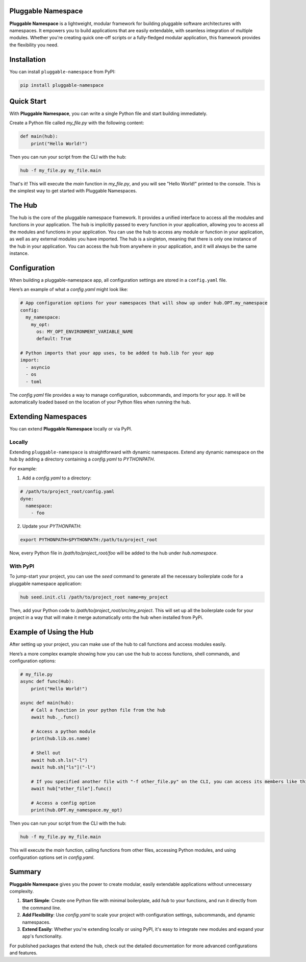Pluggable Namespace
===================

**Pluggable Namespace** is a lightweight, modular framework for building pluggable software architectures with namespaces.
It empowers you to build applications that are easily extendable, with seamless integration of multiple modules.
Whether you're creating quick one-off scripts or a fully-fledged modular application, this framework provides the flexibility you need.

Installation
============

You can install ``pluggable-namespace`` from PyPI:

.. code-block:: bash

    pip install pluggable-namespace

Quick Start
===========

With **Pluggable Namespace**, you can write a single Python file and start building immediately.

Create a Python file called `my_file.py` with the following content:

.. code-block:: python

  def main(hub):
      print("Hello World!")

Then you can run your script from the CLI with the hub:

.. code-block:: bash

    hub -f my_file.py my_file.main

That's it! This will execute the `main` function in `my_file.py`, and you will see "Hello World!" printed to the console.
This is the simplest way to get started with Pluggable Namespaces.


The Hub
========

The hub is the core of the pluggable namespace framework.
It provides a unified interface to access all the modules and functions in your application.
The hub is implicitly passed to every function in your application, allowing you to access all the modules and functions in your application.
You can use the hub to access any module or function in your application, as well as any external modules you have imported.
The hub is a singleton, meaning that there is only one instance of the hub in your application.
You can access the hub from anywhere in your application, and it will always be the same instance.

Configuration
=============

When building a pluggable-namespace app, all configuration settings are stored in a ``config.yaml`` file.

Here’s an example of what a `config.yaml` might look like:

.. code-block:: yaml

    # App configuration options for your namespaces that will show up under hub.OPT.my_namespace
    config:
      my_namespace:
        my_opt:
          os: MY_OPT_ENVIRONMENT_VARIABLE_NAME
          default: True

    # Python imports that your app uses, to be added to hub.lib for your app
    import:
      - asyncio
      - os
      - toml

The `config.yaml` file provides a way to manage configuration, subcommands, and imports for your app.
It will be automatically loaded based on the location of your Python files when running the hub.

Extending Namespaces
====================

You can extend **Pluggable Namespace** locally or via PyPI.

Locally
-------

Extending ``pluggable-namespace`` is straightforward with dynamic namespaces.
Extend any dynamic namespace on the hub by adding a directory containing a `config.yaml` to `PYTHONPATH`.

For example:

1. Add a `config.yaml` to a directory:

.. code-block:: yaml

    # /path/to/project_root/config.yaml
    dyne:
      namespace:
        - foo

2. Update your `PYTHONPATH`:

.. code-block:: bash

    export PYTHONPATH=$PYTHONPATH:/path/to/project_root

Now, every Python file in `/path/to/project_root/foo` will be added to the hub under `hub.namespace`.

With PyPI
---------

To jump-start your project, you can use the `seed` command to generate all the necessary boilerplate code for a pluggable namespace application:

.. code-block:: bash

    hub seed.init.cli /path/to/project_root name=my_project

Then, add your Python code to `/path/to/project_root/src/my_project`.
This will set up all the boilerplate code for your project in a way that will make it merge automatically onto the hub when installed from PyPi.

Example of Using the Hub
========================

After setting up your project, you can make use of the hub to call functions and access modules easily.

Here’s a more complex example showing how you can use the hub to access functions, shell commands, and configuration options:

.. code-block:: python

    # my_file.py
    async def func(Hub):
        print("Hello World!")

    async def main(hub):
        # Call a function in your python file from the hub
        await hub._.func()

        # Access a python module
        print(hub.lib.os.name)

        # Shell out
        await hub.sh.ls("-l")
        await hub.sh["ls"]("-l")

        # If you specified another file with "-f other_file.py" on the CLI, you can access its members like this
        await hub["other_file"].func()

        # Access a config option
        print(hub.OPT.my_namespace.my_opt)

Then you can run your script from the CLI with the hub:

.. code-block:: bash

    hub -f my_file.py my_file.main

This will execute the `main` function, calling functions from other files, accessing Python modules, and using configuration options set in `config.yaml`.

Summary
=======

**Pluggable Namespace** gives you the power to create modular, easily extendable applications without unnecessary complexity.

1. **Start Simple**: Create one Python file with minimal boilerplate, add `hub` to your functions, and run it directly from the command line.
2. **Add Flexibility**: Use `config.yaml` to scale your project with configuration settings, subcommands, and dynamic namespaces.
3. **Extend Easily**: Whether you're extending locally or using PyPI, it's easy to integrate new modules and expand your app's functionality.

For published packages that extend the hub, check out the detailed documentation for more advanced configurations and features.
